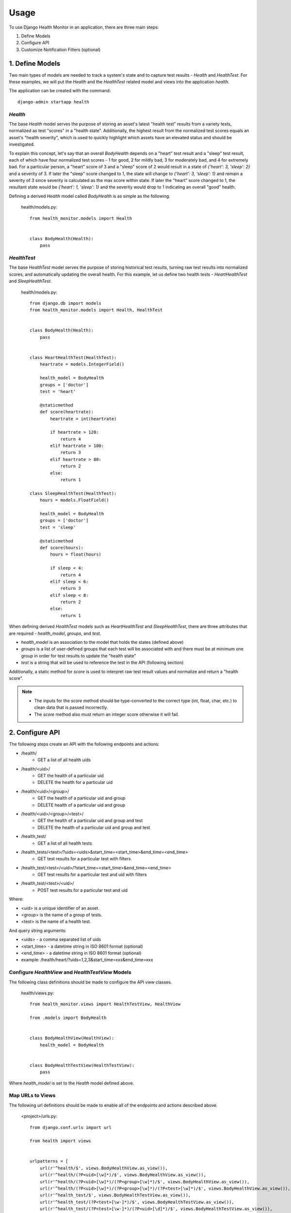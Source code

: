 #####
Usage
#####

To use Django Health Monitor in an application, there are three main steps:

1. Define Models
2. Configure API
3. Customize Notification Filters (optional)


****************
1. Define Models
****************

Two main types of models are needed to track a system's state and to capture test results - `Health` and `HealthTest`. For these examples, we will put the `Health` and the `HealthTest` related model and views into the application `health`.

The application can be created with the command::

    django-admin startapp health

`Health`
--------

The base `Health` model serves the purpose of storing an asset's latest "health test" results from a variety tests, normalized as test "scores" in a "health state". Additionally, the highest result from the normalized test scores equals an asset's "health severity", which is used to quickly highlight which assets have an elevated status and should be investigated.

To explain this concept, let's say that an overall `BodyHealth` depends on a "heart" test result and a "sleep" test result, each of which have four normalized test scores - 1 for good, 2 for mildly bad, 3 for moderately bad, and 4 for extremely bad. For a particular person, a "heart" score of 3 and a "sleep" score of 2 would result in a state of `{'heart': 3, 'sleep': 2}` and a severity of 3. If later the "sleep" score changed to 1, the state will change to `{'heart': 3, 'sleep': 1}` and remain a severity of 3 since severity is calculated as the max score within state. If later the "heart" score changed to 1, the resultant state would be `{'heart': 1, 'sleep': 1}` and the severity would drop to 1 indicating an overall "good" health.

Defining a derived `Health` model called `BodyHealth` is as simple as the following.

    health/models.py::

        from health_monitor.models import Health


        class BodyHealth(Health):
            pass


`HealthTest`
------------

The base `HealthTest` model serves the purpose of storing historical test results, turning raw test results into normalized scores, and automatically updating the overall health. For this example, let us define two health tests - `HeartHealthTest` and `SleepHealthTest`.

    health/models.py::

        from django.db import models
        from health_monitor.models import Health, HealthTest


        class BodyHealth(Health):
            pass


        class HeartHealthTest(HealthTest):
            heartrate = models.IntegerField()

            health_model = BodyHealth
            groups = ['doctor']
            test = 'heart'

            @staticmethod
            def score(heartrate):
                heartrate = int(heartrate)

                if heartrate > 120:
                    return 4
                elif heartrate > 100:
                    return 3
                elif heartrate > 80:
                    return 2
                else:
                    return 1

        class SleepHealthTest(HealthTest):
            hours = models.FloatField()

            health_model = BodyHealth
            groups = ['doctor']
            test = 'sleep'

            @staticmethod
            def score(hours):
                hours = float(hours)

                if sleep < 4:
                    return 4
                elif sleep < 6:
                    return 3
                elif sleep < 8:
                    return 2
                else:
                    return 1

When defining derived `HealthTest` models such as `HeartHealthTest` and `SleepHealthTest`, there are three attributes that are required - `health_model`, `groups`, and `test`.

- `health_model` is an association to the model that holds the states (defined above)
- `groups` is a list of user-defined groups that each test will be associated with and there must be at minimum one group in order for test results to update the "health state"
- `test` is a string that will be used to reference the test in the API (following section)

Additionally, a static method for `score` is used to interpret raw test result values and normalize and return a "health score".

.. note::
    - The inputs for the `score` method should be type-converted to the correct type (int, float, char, etc.) to clean data that is passed incorrectly.
    - The `score` method also must return an integer score otherwise it will fail.

****************
2. Configure API
****************

The following steps create an API with the following endpoints and actions:

- /health/
    - GET a list of all health uids
- /health/<uid>/
    - GET the health of a particular uid
    - DELETE the health for a particular uid
- /health/<uid>/<group>/
    - GET the health of a particular uid and group
    - DELETE health of a particular uid and group
- /health/<uid>/<group>/<test>/
    - GET the health of a particular uid and group and test
    - DELETE the health of a particular uid and group and test
- /health_test/
    - GET a list of all health tests
- /health_tests/<test>/?uids=<uids>&start_time=<start_time>&end_time=<end_time>
    - GET test results for a particular test with filters
- /health_test/<test>/<uid>/?start_time=<start_time>&end_time=<end_time>
    - GET test results for a particular test and uid with filters
- /health_test/<test>/<uid>/
    - POST test results for a particular test and uid


Where:

- <uid> is a unique identifier of an asset.
- <group> is the name of a group of tests.
- <test> is the name of a health test.

And query string arguments:

- <uids> - a comma separated list of uids
- <start_time> - a datetime string in ISO 8601 format (optional)
- <end_time> - a datetime string in  ISO 8601 format (optional)
- example: /health/heart/?uids=1,2,3&start_time=xxx&end_time=xxx

Configure `HealthView` and `HealthTestView` Models
--------------------------------------------------
The following class definitions should be made to configure the API view classes.

    health/views.py::

        from health_monitor.views import HealthTestView, HealthView

        from .models import BodyHealth


        class BodyHealthView(HealthView):
            health_model = BodyHealth


        class BodyHealthTestView(HealthTestView):
            pass

Where `health_model` is set to the `Health` model defined above.

Map URLs to Views
-----------------
The following url definitions should be made to enable all of the endpoints and actions described above.

    <project>/urls.py::


        from django.conf.urls import url

        from health import views


        urlpatterns = [
            url(r'^health/$', views.BodyHealthView.as_view()),
            url(r'^health/(?P<uid>[\w]*)/$', views.BodyHealthView.as_view()),
            url(r'^health/(?P<uid>[\w]*)/(?P<group>[\w]*)/$', views.BodyHealthView.as_view()),
            url(r'^health/(?P<uid>[\w]*)/(?P<group>[\w]*)/(?P<test>[\w]*)/$', views.BodyHealthView.as_view()),
            url(r'^health_test/$', views.BodyHealthTestView.as_view()),
            url(r'^health_test/(?P<test>[\w-]*)/$', views.BodyHealthTestView.as_view()),
            url(r'^health_test/(?P<test>[\w-]*)/(?P<uid>[\d]*)/$', views.BodyHealthTestView.as_view()),
        ]

In this example, `BodyHealthView` and `BodyHealthTestView` are the names of the View models that we defined in the previous section.


*********************************
3. Customize Notification Filters
*********************************
TODO
